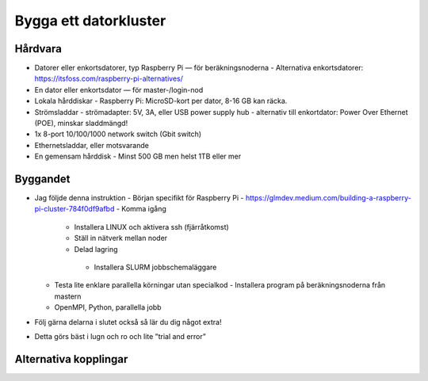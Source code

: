Bygga ett datorkluster
======================

Hårdvara
--------
- Datorer eller enkortsdatorer, typ Raspberry Pi — för beräkningsnoderna
  - Alternativa enkortsdatorer: https://itsfoss.com/raspberry-pi-alternatives/
- En dator eller enkortsdator — för master-/login-nod
- Lokala hårddiskar
  - Raspberry Pi: MicroSD-kort per dator, 8-16 GB kan räcka.
- Strömsladdar
  - strömadapter: 5V, 3A, eller USB power supply hub
  - alternativ till enkortdator: Power Over Ethernet (POE), minskar sladdmängd!
- 1x 8-port 10/100/1000 network switch (Gbit switch)
- Ethernetsladdar, eller motsvarande
- En gemensam hårddisk
  - Minst 500 GB men helst 1TB eller mer


Byggandet
---------
- Jag följde denna instruktion
  - Början specifikt för Raspberry Pi
  - https://glmdev.medium.com/building-a-raspberry-pi-cluster-784f0df9afbd
  - Komma igång
    - Installera LINUX och aktivera ssh (fjärråtkomst)
    - Ställ in nätverk mellan noder
    - Delad lagring
     - Installera SLURM jobbschemaläggare
  - Testa lite enklare parallella körningar utan specialkod
    - Installera program på beräkningsnoderna från mastern
  - OpenMPI, Python, parallella jobb
- Följ gärna delarna i slutet också så lär du dig något extra!
- Detta görs bäst i lugn och ro och lite ”trial and error”

Alternativa kopplingar
----------------------
